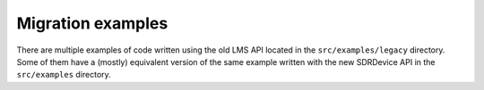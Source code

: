 Migration examples
==================

There are multiple examples of code written using the old LMS API located in the ``src/examples/legacy`` directory.
Some of them have a (mostly) equivalent version of the same example written with the new SDRDevice API in the ``src/examples`` directory.
